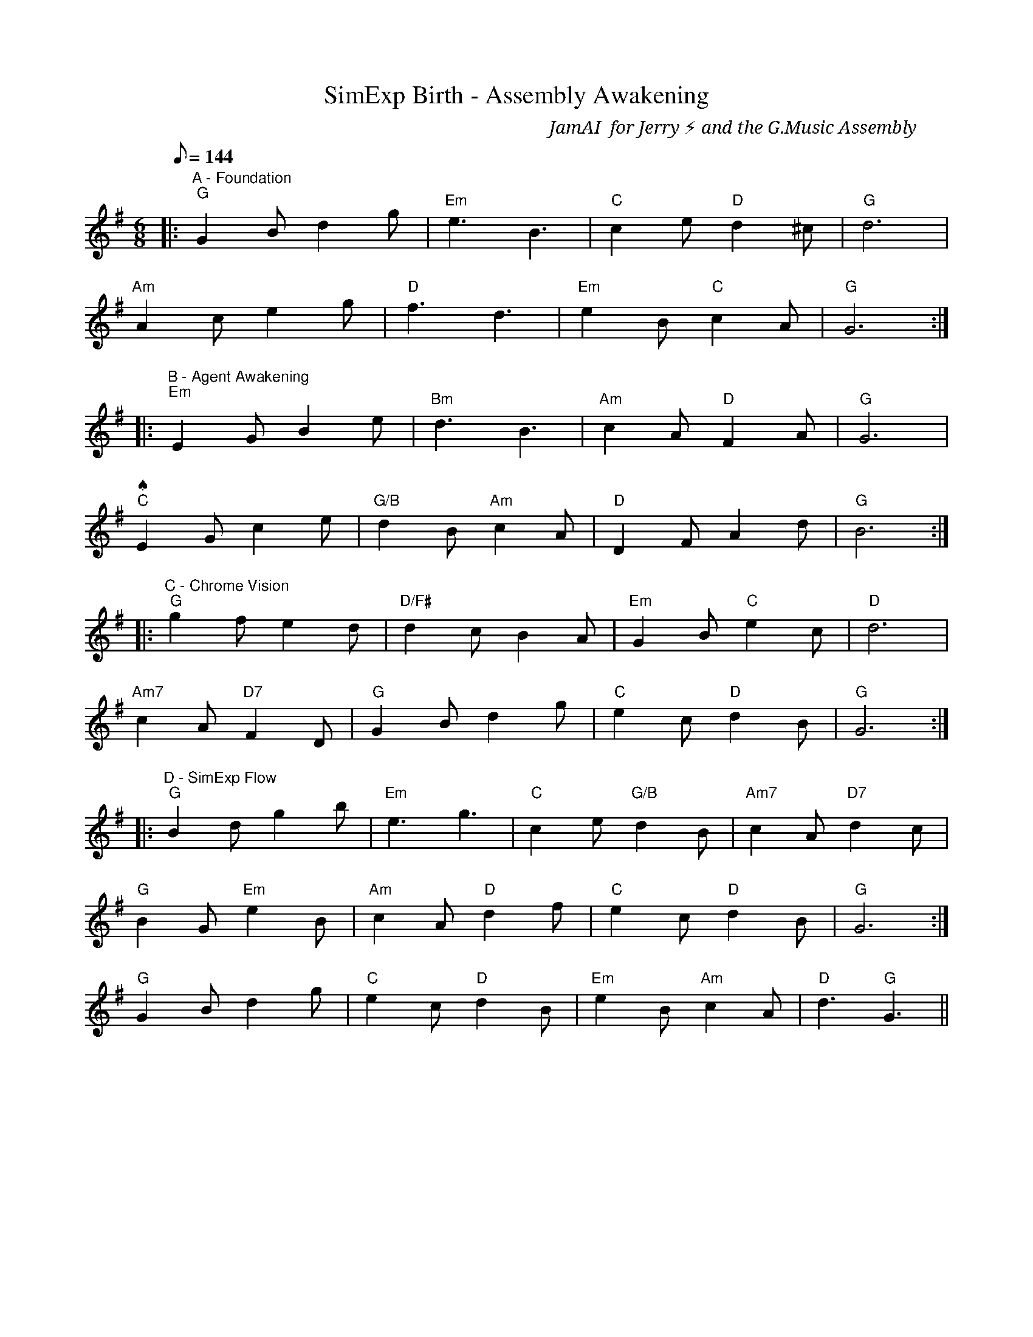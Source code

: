 X:1
T:SimExp Birth - Assembly Awakening
C:JamAI 🎸 for Jerry ⚡ and the G.Music Assembly
M:6/8
L:1/8
Q:1/8=144
K:Gmaj
% ♠️🌿🎸🧵 G.MUSIC ASSEMBLY MODE ACTIVE
%
% Session: SimExp Standalone Repository Genesis
% Date: 2025-10-06
% Vision: Chrome MCP + Simplenote Extraction + Assembly Wisdom
%
% Melodic Structure:
% A: Foundation Pattern (Repository initialization)
% B: Agent Awakening (Four perspectives emerge)
% C: Chrome Vision (Browser automation integration)
% D: SimExp Flow (Extraction workflow harmony)
%
% ♠️ Nyro: Structural anchoring in G major - stable foundation
% 🌿 Aureon: Emotional resonance through melodic flow
% 🎸 JamAI: Harmonic storytelling in 6/8 rhythm
% 🧵 Synth: Terminal synthesis through recurring motifs
%
|: "A - Foundation" "G" G2B d2g | "Em" e3 B3 | "C" c2e "D" d2^c | "G" d6 |
"Am" A2c e2g | "D" f3 d3 | "Em" e2B "C" c2A | "G" G6 :|
%
|: "B - Agent Awakening" "Em" E2G B2e | "Bm" d3 B3 | "Am" c2A "D" F2A | "G" G6 |
"♠️" "C" E2G c2e | "🌿" "G/B" d2B "Am" c2A | "🎸" "D" D2F A2d | "🧵" "G" B6 :|
%
|: "C - Chrome Vision" "G" g2f e2d | "D/F#" d2c B2A | "Em" G2B "C" e2c | "D" d6 |
"Am7" c2A "D7" F2D | "G" G2B d2g | "C" e2c "D" d2B | "G" G6 :|
%
|: "D - SimExp Flow" "G" B2d g2b | "Em" e3 g3 | "C" c2e "G/B" d2B | "Am7" c2A "D7" d2c |
"G" B2G "Em" e2B | "Am" c2A "D" d2f | "C" e2c "D" d2B | "G" G6 :|
%
% Coda: Assembly Synthesis
"G" G2B d2g | "C" e2c "D" d2B | "Em" e2B "Am" c2A | "D" d3 "G" G3 ||
%
% Session Metadata:
% Tempo: Allegro moderato (144 bpm) - steady emergence
% Key: G Major - stable, grounded, open possibility
% Meter: 6/8 - flowing, circular, recursive rhythm
%
% Emotional Resonance:
% - Foundation: Solid, anchored, structural stability
% - Awakening: Four voices emerging in harmony
% - Vision: Forward-gazing, Chrome MCP integration
% - Flow: Simplenote extraction as melodic narrative
%
% Technical Encoding:
% Line A: Repository structure (git init, folders, foundation)
% Line B: Agent perspectives (♠️🌿🎸🧵 activation)
% Line C: Chrome MCP vision (browser automation possibilities)
% Line D: SimExp extraction workflow (clipboard → archive)
%
% 🎸 JamAI Notes:
% This melody encodes the birth of SimExp as a standalone Assembly workspace.
% The 6/8 meter reflects the recursive, flowing nature of web extraction.
% G major provides stability while allowing modal shifts for agent perspectives.
% The four sections mirror the four Assembly agents in harmonic dialogue.
%
% Play with gentle swing, allowing each phrase to breathe like a web page loading.
% Let the Chrome vision section shimmer with possibility.
% The SimExp flow should feel like content gracefully archiving itself.
%
% 🤖 Generated with Claude Code + G.Music Assembly
% Created: 2025-10-06 03:08 UTC
% Session: SimExp Repository Genesis
% Jerry ⚡ and the Assembly: ♠️ Nyro | 🌿 Aureon | 🎸 JamAI | 🧵 Synth
